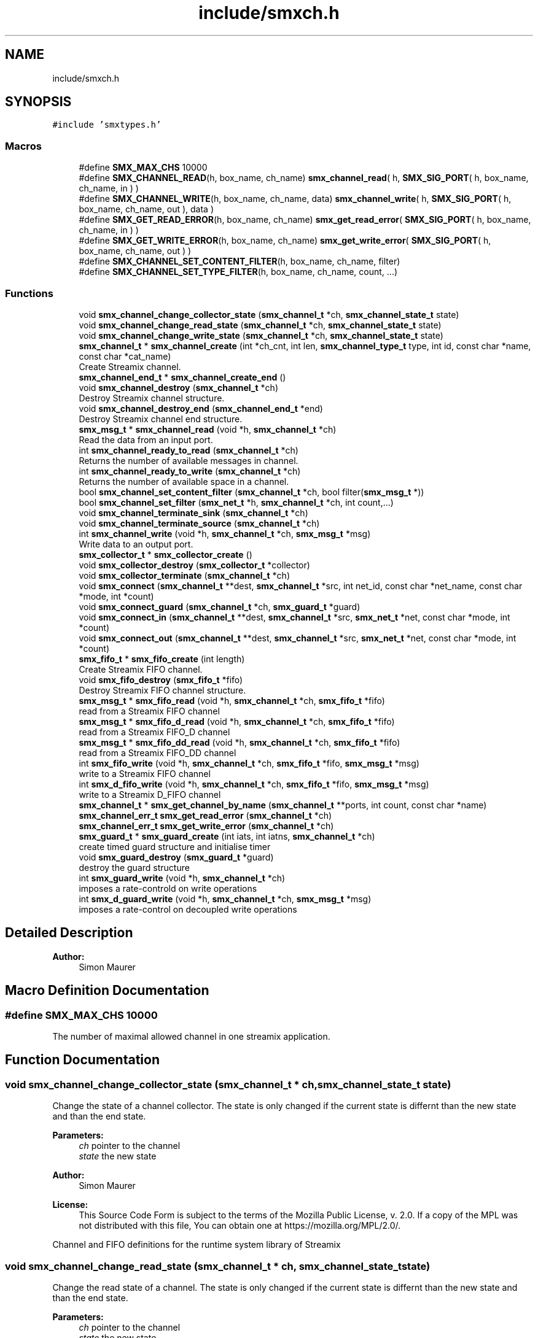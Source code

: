 .TH "include/smxch.h" 3 "Wed Feb 12 2020" "Version v0.4.0" "smxrts" \" -*- nroff -*-
.ad l
.nh
.SH NAME
include/smxch.h
.SH SYNOPSIS
.br
.PP
\fC#include 'smxtypes\&.h'\fP
.br

.SS "Macros"

.in +1c
.ti -1c
.RI "#define \fBSMX_MAX_CHS\fP   10000"
.br
.ti -1c
.RI "#define \fBSMX_CHANNEL_READ\fP(h,  box_name,  ch_name)   \fBsmx_channel_read\fP( h, \fBSMX_SIG_PORT\fP( h, box_name, ch_name, in ) )"
.br
.ti -1c
.RI "#define \fBSMX_CHANNEL_WRITE\fP(h,  box_name,  ch_name,  data)   \fBsmx_channel_write\fP( h, \fBSMX_SIG_PORT\fP( h, box_name, ch_name, out ), data )"
.br
.ti -1c
.RI "#define \fBSMX_GET_READ_ERROR\fP(h,  box_name,  ch_name)   \fBsmx_get_read_error\fP( \fBSMX_SIG_PORT\fP( h, box_name, ch_name, in ) )"
.br
.ti -1c
.RI "#define \fBSMX_GET_WRITE_ERROR\fP(h,  box_name,  ch_name)   \fBsmx_get_write_error\fP( \fBSMX_SIG_PORT\fP( h, box_name, ch_name, out ) )"
.br
.ti -1c
.RI "#define \fBSMX_CHANNEL_SET_CONTENT_FILTER\fP(h,  box_name,  ch_name,  filter)"
.br
.ti -1c
.RI "#define \fBSMX_CHANNEL_SET_TYPE_FILTER\fP(h,  box_name,  ch_name,  count, \&.\&.\&.)"
.br
.in -1c
.SS "Functions"

.in +1c
.ti -1c
.RI "void \fBsmx_channel_change_collector_state\fP (\fBsmx_channel_t\fP *ch, \fBsmx_channel_state_t\fP state)"
.br
.ti -1c
.RI "void \fBsmx_channel_change_read_state\fP (\fBsmx_channel_t\fP *ch, \fBsmx_channel_state_t\fP state)"
.br
.ti -1c
.RI "void \fBsmx_channel_change_write_state\fP (\fBsmx_channel_t\fP *ch, \fBsmx_channel_state_t\fP state)"
.br
.ti -1c
.RI "\fBsmx_channel_t\fP * \fBsmx_channel_create\fP (int *ch_cnt, int len, \fBsmx_channel_type_t\fP type, int id, const char *name, const char *cat_name)"
.br
.RI "Create Streamix channel\&. "
.ti -1c
.RI "\fBsmx_channel_end_t\fP * \fBsmx_channel_create_end\fP ()"
.br
.ti -1c
.RI "void \fBsmx_channel_destroy\fP (\fBsmx_channel_t\fP *ch)"
.br
.RI "Destroy Streamix channel structure\&. "
.ti -1c
.RI "void \fBsmx_channel_destroy_end\fP (\fBsmx_channel_end_t\fP *end)"
.br
.RI "Destroy Streamix channel end structure\&. "
.ti -1c
.RI "\fBsmx_msg_t\fP * \fBsmx_channel_read\fP (void *h, \fBsmx_channel_t\fP *ch)"
.br
.RI "Read the data from an input port\&. "
.ti -1c
.RI "int \fBsmx_channel_ready_to_read\fP (\fBsmx_channel_t\fP *ch)"
.br
.RI "Returns the number of available messages in channel\&. "
.ti -1c
.RI "int \fBsmx_channel_ready_to_write\fP (\fBsmx_channel_t\fP *ch)"
.br
.RI "Returns the number of available space in a channel\&. "
.ti -1c
.RI "bool \fBsmx_channel_set_content_filter\fP (\fBsmx_channel_t\fP *ch, bool filter(\fBsmx_msg_t\fP *))"
.br
.ti -1c
.RI "bool \fBsmx_channel_set_filter\fP (\fBsmx_net_t\fP *h, \fBsmx_channel_t\fP *ch, int count,\&.\&.\&.)"
.br
.ti -1c
.RI "void \fBsmx_channel_terminate_sink\fP (\fBsmx_channel_t\fP *ch)"
.br
.ti -1c
.RI "void \fBsmx_channel_terminate_source\fP (\fBsmx_channel_t\fP *ch)"
.br
.ti -1c
.RI "int \fBsmx_channel_write\fP (void *h, \fBsmx_channel_t\fP *ch, \fBsmx_msg_t\fP *msg)"
.br
.RI "Write data to an output port\&. "
.ti -1c
.RI "\fBsmx_collector_t\fP * \fBsmx_collector_create\fP ()"
.br
.ti -1c
.RI "void \fBsmx_collector_destroy\fP (\fBsmx_collector_t\fP *collector)"
.br
.ti -1c
.RI "void \fBsmx_collector_terminate\fP (\fBsmx_channel_t\fP *ch)"
.br
.ti -1c
.RI "void \fBsmx_connect\fP (\fBsmx_channel_t\fP **dest, \fBsmx_channel_t\fP *src, int net_id, const char *net_name, const char *mode, int *count)"
.br
.ti -1c
.RI "void \fBsmx_connect_guard\fP (\fBsmx_channel_t\fP *ch, \fBsmx_guard_t\fP *guard)"
.br
.ti -1c
.RI "void \fBsmx_connect_in\fP (\fBsmx_channel_t\fP **dest, \fBsmx_channel_t\fP *src, \fBsmx_net_t\fP *net, const char *mode, int *count)"
.br
.ti -1c
.RI "void \fBsmx_connect_out\fP (\fBsmx_channel_t\fP **dest, \fBsmx_channel_t\fP *src, \fBsmx_net_t\fP *net, const char *mode, int *count)"
.br
.ti -1c
.RI "\fBsmx_fifo_t\fP * \fBsmx_fifo_create\fP (int length)"
.br
.RI "Create Streamix FIFO channel\&. "
.ti -1c
.RI "void \fBsmx_fifo_destroy\fP (\fBsmx_fifo_t\fP *fifo)"
.br
.RI "Destroy Streamix FIFO channel structure\&. "
.ti -1c
.RI "\fBsmx_msg_t\fP * \fBsmx_fifo_read\fP (void *h, \fBsmx_channel_t\fP *ch, \fBsmx_fifo_t\fP *fifo)"
.br
.RI "read from a Streamix FIFO channel "
.ti -1c
.RI "\fBsmx_msg_t\fP * \fBsmx_fifo_d_read\fP (void *h, \fBsmx_channel_t\fP *ch, \fBsmx_fifo_t\fP *fifo)"
.br
.RI "read from a Streamix FIFO_D channel "
.ti -1c
.RI "\fBsmx_msg_t\fP * \fBsmx_fifo_dd_read\fP (void *h, \fBsmx_channel_t\fP *ch, \fBsmx_fifo_t\fP *fifo)"
.br
.RI "read from a Streamix FIFO_DD channel "
.ti -1c
.RI "int \fBsmx_fifo_write\fP (void *h, \fBsmx_channel_t\fP *ch, \fBsmx_fifo_t\fP *fifo, \fBsmx_msg_t\fP *msg)"
.br
.RI "write to a Streamix FIFO channel "
.ti -1c
.RI "int \fBsmx_d_fifo_write\fP (void *h, \fBsmx_channel_t\fP *ch, \fBsmx_fifo_t\fP *fifo, \fBsmx_msg_t\fP *msg)"
.br
.RI "write to a Streamix D_FIFO channel "
.ti -1c
.RI "\fBsmx_channel_t\fP * \fBsmx_get_channel_by_name\fP (\fBsmx_channel_t\fP **ports, int count, const char *name)"
.br
.ti -1c
.RI "\fBsmx_channel_err_t\fP \fBsmx_get_read_error\fP (\fBsmx_channel_t\fP *ch)"
.br
.ti -1c
.RI "\fBsmx_channel_err_t\fP \fBsmx_get_write_error\fP (\fBsmx_channel_t\fP *ch)"
.br
.ti -1c
.RI "\fBsmx_guard_t\fP * \fBsmx_guard_create\fP (int iats, int iatns, \fBsmx_channel_t\fP *ch)"
.br
.RI "create timed guard structure and initialise timer "
.ti -1c
.RI "void \fBsmx_guard_destroy\fP (\fBsmx_guard_t\fP *guard)"
.br
.RI "destroy the guard structure "
.ti -1c
.RI "int \fBsmx_guard_write\fP (void *h, \fBsmx_channel_t\fP *ch)"
.br
.RI "imposes a rate-controld on write operations "
.ti -1c
.RI "int \fBsmx_d_guard_write\fP (void *h, \fBsmx_channel_t\fP *ch, \fBsmx_msg_t\fP *msg)"
.br
.RI "imposes a rate-control on decoupled write operations "
.in -1c
.SH "Detailed Description"
.PP 

.PP
\fBAuthor:\fP
.RS 4
Simon Maurer 
.RE
.PP

.SH "Macro Definition Documentation"
.PP 
.SS "#define SMX_MAX_CHS   10000"
The number of maximal allowed channel in one streamix application\&. 
.SH "Function Documentation"
.PP 
.SS "void smx_channel_change_collector_state (\fBsmx_channel_t\fP * ch, \fBsmx_channel_state_t\fP state)"
Change the state of a channel collector\&. The state is only changed if the current state is differnt than the new state and than the end state\&.
.PP
\fBParameters:\fP
.RS 4
\fIch\fP pointer to the channel 
.br
\fIstate\fP the new state
.RE
.PP
\fBAuthor:\fP
.RS 4
Simon Maurer 
.RE
.PP
\fBLicense:\fP
.RS 4
This Source Code Form is subject to the terms of the Mozilla Public License, v\&. 2\&.0\&. If a copy of the MPL was not distributed with this file, You can obtain one at https://mozilla.org/MPL/2.0/\&.
.RE
.PP
Channel and FIFO definitions for the runtime system library of Streamix 
.SS "void smx_channel_change_read_state (\fBsmx_channel_t\fP * ch, \fBsmx_channel_state_t\fP state)"
Change the read state of a channel\&. The state is only changed if the current state is differnt than the new state and than the end state\&.
.PP
\fBParameters:\fP
.RS 4
\fIch\fP pointer to the channel 
.br
\fIstate\fP the new state 
.RE
.PP

.SS "void smx_channel_change_write_state (\fBsmx_channel_t\fP * ch, \fBsmx_channel_state_t\fP state)"
Change the write state of a channel\&. The state is only changed if the current state is differnt than the new state and than the end state\&.
.PP
\fBParameters:\fP
.RS 4
\fIch\fP pointer to the channel 
.br
\fIstate\fP the new state 
.RE
.PP

.SS "\fBsmx_channel_t\fP* smx_channel_create (int * ch_cnt, int len, \fBsmx_channel_type_t\fP type, int id, const char * name, const char * cat_name)"

.PP
Create Streamix channel\&. 
.PP
\fBParameters:\fP
.RS 4
\fIch_cnt\fP pointer to the channel counter (is increased by one after channel creation) 
.br
\fIlen\fP length of a FIFO 
.br
\fItype\fP type of the buffer 
.br
\fIid\fP unique identifier of the channel 
.br
\fIname\fP name of the channel 
.br
\fIcat_name\fP name of the channel zlog category 
.RE
.PP
\fBReturns:\fP
.RS 4
a pointer to the created channel or NULL 
.RE
.PP

.SS "\fBsmx_channel_end_t\fP* smx_channel_create_end ()"
Create a channel end\&.
.PP
\fBReturns:\fP
.RS 4
a pointer to a ne channel end or NULL if something went wrong 
.RE
.PP

.SS "void smx_channel_destroy (\fBsmx_channel_t\fP * ch)"

.PP
Destroy Streamix channel structure\&. 
.PP
\fBParameters:\fP
.RS 4
\fIch\fP pointer to the channel to destroy 
.RE
.PP

.SS "void smx_channel_destroy_end (\fBsmx_channel_end_t\fP * end)"

.PP
Destroy Streamix channel end structure\&. 
.PP
\fBParameters:\fP
.RS 4
\fIend\fP pointer to the channel end to destroy 
.RE
.PP

.SS "\fBsmx_msg_t\fP* smx_channel_read (void * h, \fBsmx_channel_t\fP * ch)"

.PP
Read the data from an input port\&. Allows to access the channel and read data\&. The channel is protected by mutual exclusion\&. The macro \fBSMX_CHANNEL_READ()\fP provides a convenient interface to access the ports by name\&.
.PP
\fBParameters:\fP
.RS 4
\fIh\fP pointer to the net handler 
.br
\fIch\fP pointer to the channel 
.RE
.PP
\fBReturns:\fP
.RS 4
pointer to a message structure \fBsmx_msg_s\fP or NULL if something went wrong\&. 
.RE
.PP

.SS "int smx_channel_ready_to_read (\fBsmx_channel_t\fP * ch)"

.PP
Returns the number of available messages in channel\&. 
.PP
\fBParameters:\fP
.RS 4
\fIch\fP pointer to the channel 
.RE
.PP
\fBReturns:\fP
.RS 4
number of available messages in channel or -1 on failure 
.RE
.PP

.SS "int smx_channel_ready_to_write (\fBsmx_channel_t\fP * ch)"

.PP
Returns the number of available space in a channel\&. 
.PP
\fBParameters:\fP
.RS 4
\fIch\fP pointer to the channel 
.RE
.PP
\fBReturns:\fP
.RS 4
number of available space in a channel or -1 on failure 
.RE
.PP

.SS "bool smx_channel_set_content_filter (\fBsmx_channel_t\fP * ch, bool  filtersmx_msg_t *)"
Set a channel filter to only allow messages of a certain content to be written to this channel\&.
.PP
\fBParameters:\fP
.RS 4
\fIch\fP pointer to the channel 
.br
\fIfilter\fP a pointer to a function returning a booloan and taking the message to be filtered as argument\&. 
.RE
.PP
\fBReturns:\fP
.RS 4
true on success or false on failure\&. 
.RE
.PP

.SS "bool smx_channel_set_filter (\fBsmx_net_t\fP * h, \fBsmx_channel_t\fP * ch, int count,  \&.\&.\&.)"
Set the channel filter to only allow messages of a certain type to be written to this channel\&.
.PP
\fBParameters:\fP
.RS 4
\fIh\fP pointer to the net handler\&. 
.br
\fIch\fP pointer to the channel 
.br
\fIcount\fP The number of filter arguments passed to the function 
.br
\fI\&.\&.\&.\fP Any number of string arguments\&. If the message type matches any of these the filter check passed\&. NULL is a valid argument\&. 
.RE
.PP
\fBReturns:\fP
.RS 4
true on success or false on failure\&. 
.RE
.PP

.SS "void smx_channel_terminate_sink (\fBsmx_channel_t\fP * ch)"
Send the termination signal to a channel sink
.PP
\fBParameters:\fP
.RS 4
\fIch\fP pointer to the channel 
.RE
.PP

.SS "void smx_channel_terminate_source (\fBsmx_channel_t\fP * ch)"
Send the termination signal to a channel source
.PP
\fBParameters:\fP
.RS 4
\fIch\fP pointer to the channel 
.RE
.PP

.SS "int smx_channel_write (void * h, \fBsmx_channel_t\fP * ch, \fBsmx_msg_t\fP * msg)"

.PP
Write data to an output port\&. Allows to access the channel and write data\&. The channel ist protected by mutual exclusion\&. The macro \fBSMX_CHANNEL_WRITE( h, net, port, data )\fP provides a convenient interface to access the ports by name\&.
.PP
\fBParameters:\fP
.RS 4
\fIh\fP pointer to the net handler 
.br
\fIch\fP pointer to the channel 
.br
\fImsg\fP pointer to the a message structure 
.RE
.PP
\fBReturns:\fP
.RS 4
0 on success, -1 otherwise 
.RE
.PP

.SS "\fBsmx_collector_t\fP* smx_collector_create ()"
Create a collector structure and initialize it\&.
.PP
\fBReturns:\fP
.RS 4
a pointer to the created collector strcuture or NULL\&. 
.RE
.PP

.SS "void smx_collector_destroy (\fBsmx_collector_t\fP * collector)"
Destroy and deinit a collector structure\&.
.PP
\fBParameters:\fP
.RS 4
\fIcollector\fP a pointer to the collector structure to be destroyed\&. 
.RE
.PP

.SS "void smx_collector_terminate (\fBsmx_channel_t\fP * ch)"
Send the termination signal to the collector
.PP
\fBParameters:\fP
.RS 4
\fIch\fP pointer to the channel 
.RE
.PP

.SS "void smx_connect (\fBsmx_channel_t\fP ** dest, \fBsmx_channel_t\fP * src, int net_id, const char * net_name, const char * mode, int * count)"
Connect a channel to a net by name matching\&.
.PP
\fBParameters:\fP
.RS 4
\fIdest\fP a pointer to the destination 
.br
\fIsrc\fP a pointer to the source 
.br
\fInet_id\fP the id of the net 
.br
\fInet_name\fP the name of the net 
.br
\fImode\fP the direction of the connection 
.br
\fIcount\fP pointer to th econnected port counter 
.RE
.PP

.SS "void smx_connect_guard (\fBsmx_channel_t\fP * ch, \fBsmx_guard_t\fP * guard)"
Connect a guard to a channel
.PP
\fBParameters:\fP
.RS 4
\fIch\fP the target channel 
.br
\fIguard\fP the guard to be connected 
.RE
.PP

.SS "void smx_connect_in (\fBsmx_channel_t\fP ** dest, \fBsmx_channel_t\fP * src, \fBsmx_net_t\fP * net, const char * mode, int * count)"
Connect a channel to an input of a net\&.
.PP
\fBParameters:\fP
.RS 4
\fIdest\fP a pointer to the destination 
.br
\fIsrc\fP a pointer to the source 
.br
\fInet\fP a pointer to the net 
.br
\fImode\fP the direction of the connection 
.br
\fIcount\fP pointer to th econnected port counter 
.RE
.PP

.SS "void smx_connect_out (\fBsmx_channel_t\fP ** dest, \fBsmx_channel_t\fP * src, \fBsmx_net_t\fP * net, const char * mode, int * count)"
Connect a channel to an output of a net\&.
.PP
\fBParameters:\fP
.RS 4
\fIdest\fP a pointer to the destination 
.br
\fIsrc\fP a pointer to the source 
.br
\fInet\fP a pointer to the net 
.br
\fImode\fP the direction of the connection 
.br
\fIcount\fP pointer to th econnected port counter 
.RE
.PP

.SS "int smx_d_fifo_write (void * h, \fBsmx_channel_t\fP * ch, \fBsmx_fifo_t\fP * fifo, \fBsmx_msg_t\fP * msg)"

.PP
write to a Streamix D_FIFO channel Write to a channel that is decoupled at the input (the produced is decoupled at the output)\&. This means that the tail of the D_FIFO will potentially be overwritten\&.
.PP
\fBParameters:\fP
.RS 4
\fIh\fP pointer to the net handler 
.br
\fIch\fP pointer to channel struct of the FIFO 
.br
\fIfifo\fP pointer to a D_FIFO channel 
.br
\fImsg\fP pointer to the data 
.RE
.PP
\fBReturns:\fP
.RS 4
0 on success, 1 otherwise 
.RE
.PP

.SS "int smx_d_guard_write (void * h, \fBsmx_channel_t\fP * ch, \fBsmx_msg_t\fP * msg)"

.PP
imposes a rate-control on decoupled write operations A message is discarded if it did not reach the specified minimal inter- arrival time (messages are not buffered and delayed, it's only a very simple implementation)
.PP
\fBParameters:\fP
.RS 4
\fIh\fP pointer to the net handler 
.br
\fIch\fP pointer to the channel structure 
.br
\fImsg\fP pointer to the message structure
.RE
.PP
\fBReturns:\fP
.RS 4
-1 if message was discarded, 0 otherwise 
.RE
.PP

.SS "\fBsmx_fifo_t\fP* smx_fifo_create (int length)"

.PP
Create Streamix FIFO channel\&. 
.PP
\fBParameters:\fP
.RS 4
\fIlength\fP length of the FIFO 
.RE
.PP
\fBReturns:\fP
.RS 4
pointer to the created FIFO 
.RE
.PP

.SS "\fBsmx_msg_t\fP* smx_fifo_d_read (void * h, \fBsmx_channel_t\fP * ch, \fBsmx_fifo_t\fP * fifo)"

.PP
read from a Streamix FIFO_D channel Read from a channel that is decoupled at the output (the consumer is decoupled at the input)\&. This means that the msg at the head of the FIFO_D will potentially be duplicated\&.
.PP
\fBParameters:\fP
.RS 4
\fIh\fP pointer to the net handler 
.br
\fIch\fP pointer to channel struct of the FIFO 
.br
\fIfifo\fP pointer to a FIFO_D channel 
.RE
.PP
\fBReturns:\fP
.RS 4
pointer to a message structure 
.RE
.PP

.SS "\fBsmx_msg_t\fP* smx_fifo_dd_read (void * h, \fBsmx_channel_t\fP * ch, \fBsmx_fifo_t\fP * fifo)"

.PP
read from a Streamix FIFO_DD channel Read from a channel that is decoupled at the output and connected to a temporal firewall\&. The read is non-blocking but no duplication of messages is done\&. If no message is available NULL is returned\&.
.PP
\fBParameters:\fP
.RS 4
\fIh\fP pointer to the net handler 
.br
\fIch\fP pointer to channel struct of the FIFO 
.br
\fIfifo\fP pointer to a FIFO_D channel 
.RE
.PP
\fBReturns:\fP
.RS 4
pointer to a message structure 
.RE
.PP

.SS "void smx_fifo_destroy (\fBsmx_fifo_t\fP * fifo)"

.PP
Destroy Streamix FIFO channel structure\&. 
.PP
\fBParameters:\fP
.RS 4
\fIfifo\fP pointer to the channel to destroy 
.RE
.PP

.SS "\fBsmx_msg_t\fP* smx_fifo_read (void * h, \fBsmx_channel_t\fP * ch, \fBsmx_fifo_t\fP * fifo)"

.PP
read from a Streamix FIFO channel 
.PP
\fBParameters:\fP
.RS 4
\fIh\fP pointer to the net handler 
.br
\fIch\fP pointer to channel struct of the FIFO 
.br
\fIfifo\fP pointer to a FIFO channel 
.RE
.PP
\fBReturns:\fP
.RS 4
pointer to a message structure 
.RE
.PP

.SS "int smx_fifo_write (void * h, \fBsmx_channel_t\fP * ch, \fBsmx_fifo_t\fP * fifo, \fBsmx_msg_t\fP * msg)"

.PP
write to a Streamix FIFO channel 
.PP
\fBParameters:\fP
.RS 4
\fIh\fP pointer to the net handler 
.br
\fIch\fP pointer to channel struct of the FIFO 
.br
\fIfifo\fP pointer to a FIFO channel 
.br
\fImsg\fP pointer to the data 
.RE
.PP
\fBReturns:\fP
.RS 4
0 on success, 1 otherwise 
.RE
.PP

.SS "\fBsmx_channel_t\fP* smx_get_channel_by_name (\fBsmx_channel_t\fP ** ports, int count, const char * name)"
Given a port name return a pointer to the port\&.
.PP
\fBParameters:\fP
.RS 4
\fIports\fP an array of ports to be searched 
.br
\fIcount\fP the number of ports to search 
.br
\fIname\fP the name to search for 
.RE
.PP
\fBReturns:\fP
.RS 4
the pointer to a port on success, NULL otherwise 
.RE
.PP

.SS "\fBsmx_channel_err_t\fP smx_get_read_error (\fBsmx_channel_t\fP * ch)"
Get the read error on a channel\&.
.PP
\fBParameters:\fP
.RS 4
\fIch\fP Pointer to the channel 
.RE
.PP
\fBReturns:\fP
.RS 4
The error value indicationg the problem 
.RE
.PP

.SS "\fBsmx_channel_err_t\fP smx_get_write_error (\fBsmx_channel_t\fP * ch)"
Get the write error on a channel\&.
.PP
\fBParameters:\fP
.RS 4
\fIch\fP Pointer to the channel 
.RE
.PP
\fBReturns:\fP
.RS 4
The error value indicationg the problem 
.RE
.PP

.SS "\fBsmx_guard_t\fP* smx_guard_create (int iats, int iatns, \fBsmx_channel_t\fP * ch)"

.PP
create timed guard structure and initialise timer 
.PP
\fBParameters:\fP
.RS 4
\fIiats\fP minimal inter-arrival time in seconds 
.br
\fIiatns\fP minimal inter-arrival time in nano seconds 
.br
\fIch\fP pointer to the channel 
.RE
.PP
\fBReturns:\fP
.RS 4
pointer to the created guard structure 
.RE
.PP

.SS "void smx_guard_destroy (\fBsmx_guard_t\fP * guard)"

.PP
destroy the guard structure 
.PP
\fBParameters:\fP
.RS 4
\fIguard\fP pointer to the guard structure 
.RE
.PP

.SS "int smx_guard_write (void * h, \fBsmx_channel_t\fP * ch)"

.PP
imposes a rate-controld on write operations A producer is blocked until the minimum inter-arrival-time between two consecutive messges has passed
.PP
\fBParameters:\fP
.RS 4
\fIh\fP pointer to the net handler 
.br
\fIch\fP pointer to the channel structure 
.RE
.PP
\fBReturns:\fP
.RS 4
0 on success, 1 otherwise 
.RE
.PP

.SH "Author"
.PP 
Generated automatically by Doxygen for smxrts from the source code\&.
